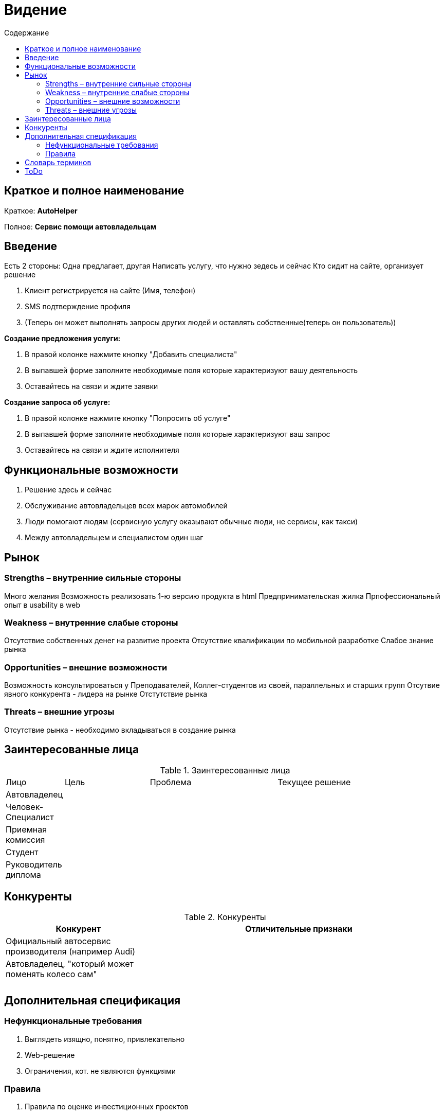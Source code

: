 :experimental: 
:toc: 
:toc-title: Содержание 
:toclevels: 4 

= Видение 

== Краткое и полное наименование 
Краткое: *AutoHelper* 

Полное: *Сервис помощи автовладельцам* 

== Введение 

Есть 2 стороны: Одна предлагает, другая 
Написать услугу, что нужно зедесь и сейчас 
Кто сидит на сайте, организует решение 

. Клиент регистрируется на сайте (Имя, телефон) 
. SMS подтверждение профиля 
. (Теперь он может выполнять запросы других людей и оставлять собственные(теперь он пользователь)) 

*Создание предложения услуги:* 

. В правой колонке нажмите кнопку "Добавить специалиста" 
. В выпавшей форме заполните необходимые поля которые характеризуют вашу деятельность 
. Оставайтесь на связи и ждите заявки 

*Создание запроса об услуге:* 

. В правой колонке нажмите кнопку "Попросить об услуге" 
. В выпавшей форме заполните необходимые поля которые характеризуют ваш запрос 
. Оставайтесь на связи и ждите исполнителя 

== Функциональные возможности 

. Решение здесь и сейчас 
. Обслуживание автовладельцев всех марок автомобилей 
. Люди помогают людям (сервисную услугу оказывают обычные люди, не сервисы, как такси) 
. Между автовладельцем и специалистом один шаг 

== Рынок 

=== Strengths – внутренние сильные стороны 
Много желания 
Возможность реализовать 1-ю версию продукта в html 
Предпринимательская жилка 
Прпофессиональный опыт в usability в web 

=== Weakness – внутренние слабые стороны 
Отсутствие собственных денег на развитие проекта 
Отсутствие квалификации по мобильной разработке 
Слабое знание рынка 

=== Opportunities – внешние возможности 
Возможность консультироваться у Преподавателей, Коллег-студентов из своей, параллельных и старших групп 
Отсутвие явного конкурента - лидера на рынке 
Отстутствие рынка 

=== Threats – внешние угрозы 
Отсутствие рынка - необходимо вкладываться в создание рынка 

== Заинтересованные лица 


.Заинтересованные лица 
[cols="1,2,3,4"] 
|=== 
|Лицо |Цель |Проблема |Текущее решение 
|Автовладелец||| 
|Человек-Специалист||| 
|Приемная комиссия||| 
|Студент||| 
|Руководитель диплома||| 
|=== 


== Конкуренты 

.Конкуренты 
[cols="1,2"] 
|=== 
|Конкурент |Отличительные признаки 

|Официальный автосервис производителя (например Audi) | 
|Автовладелец, "который может поменять колесо сам"|| 
||| 
|=== 

== Дополнительная спецификация 

=== Нефункциональные требования 

. Выглядеть изящно, понятно, привлекательно 
. Web-решение 
. Ограничения, кот. не являются функциями 

=== Правила 

. Правила по оценке инвестиционных проектов 

== Словарь терминов 

.Словарь терминов 
[cols="1,2,3"] 
|=== 
|Термин |Описание| Синонимы 
|Бизнес-план|| 
||| 
|С2С |Клиент для клиента| Client-to-Client 
|=== 

== ToDo 

- пообщаться с таксистами 
- посмотреть приложение по заказу такси Автолига